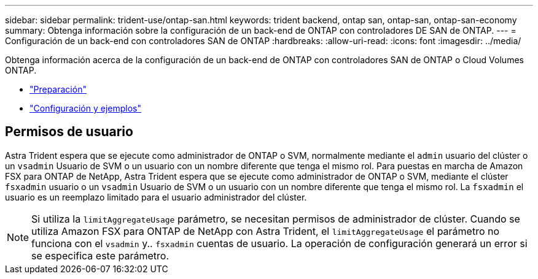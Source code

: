 ---
sidebar: sidebar 
permalink: trident-use/ontap-san.html 
keywords: trident backend, ontap san, ontap-san, ontap-san-economy 
summary: Obtenga información sobre la configuración de un back-end de ONTAP con controladores DE SAN de ONTAP. 
---
= Configuración de un back-end con controladores SAN de ONTAP
:hardbreaks:
:allow-uri-read: 
:icons: font
:imagesdir: ../media/


Obtenga información acerca de la configuración de un back-end de ONTAP con controladores SAN de ONTAP o Cloud Volumes ONTAP.

* link:ontap-san-prep.html["Preparación"^]
* link:ontap-san-examples.html["Configuración y ejemplos"^]




== Permisos de usuario

Astra Trident espera que se ejecute como administrador de ONTAP o SVM, normalmente mediante el `admin` usuario del clúster o un `vsadmin` Usuario de SVM o un usuario con un nombre diferente que tenga el mismo rol. Para puestas en marcha de Amazon FSX para ONTAP de NetApp, Astra Trident espera que se ejecute como administrador de ONTAP o SVM, mediante el clúster `fsxadmin` usuario o un `vsadmin` Usuario de SVM o un usuario con un nombre diferente que tenga el mismo rol. La `fsxadmin` el usuario es un reemplazo limitado para el usuario administrador del clúster.


NOTE: Si utiliza la `limitAggregateUsage` parámetro, se necesitan permisos de administrador de clúster. Cuando se utiliza Amazon FSX para ONTAP de NetApp con Astra Trident, el `limitAggregateUsage` el parámetro no funciona con el `vsadmin` y.. `fsxadmin` cuentas de usuario. La operación de configuración generará un error si se especifica este parámetro.

